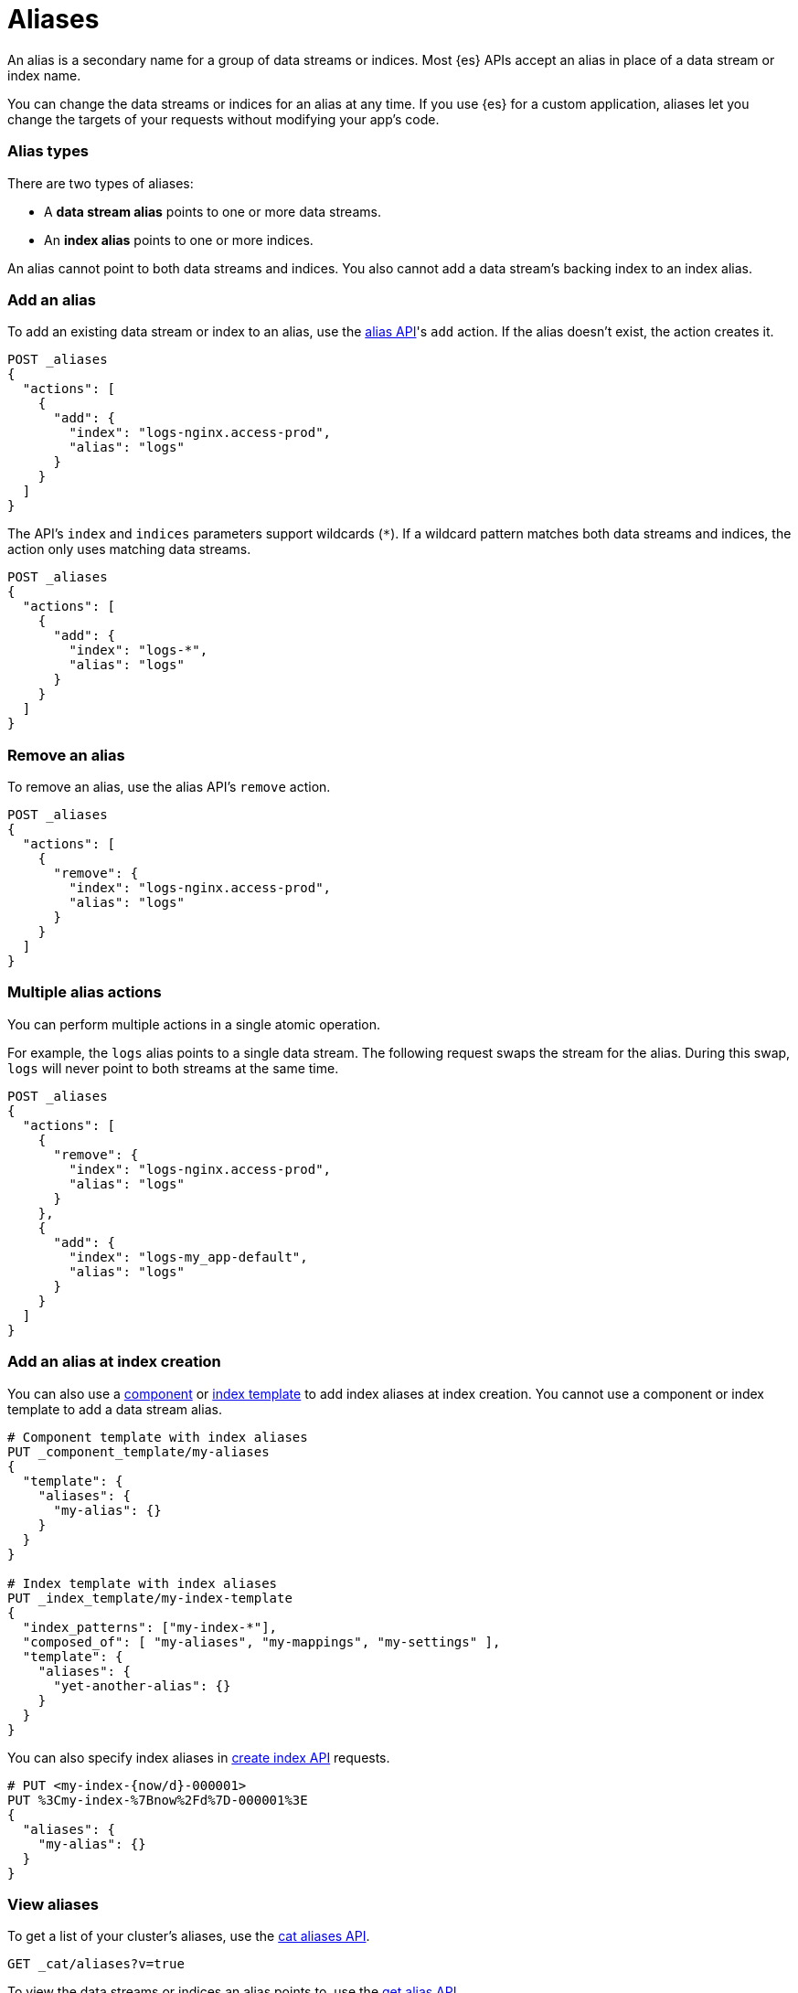 [chapter]
[[alias]]
= Aliases

An alias is a secondary name for a group of data streams or indices. Most
{es} APIs accept an alias in place of a data stream or index name.

You can change the data streams or indices for an alias at any time. If you use
{es} for a custom application, aliases let you change the targets of
your requests without modifying your app's code.

[discrete]
[[alias-types]]
=== Alias types

There are two types of aliases:

* A **data stream alias** points to one or more data streams.
* An **index alias** points to one or more indices.

An alias cannot point to both data streams and indices. You also cannot add a
data stream's backing index to an index alias.

[discrete]
[[add-alias]]
=== Add an alias

To add an existing data stream or index to an alias, use the
<<indices-aliases,alias API>>'s `add` action. If the alias doesn't exist,
the action creates it.

[source,console]
----
POST _aliases
{
  "actions": [
    {
      "add": {
        "index": "logs-nginx.access-prod",
        "alias": "logs"
      }
    }
  ]
}
----
// TEST[s/^/PUT _data_stream\/logs-nginx.access-prod\n/]

The API's `index` and `indices` parameters support wildcards (`*`). If a
wildcard pattern matches both data streams and indices, the action only uses
matching data streams.

[source,console]
----
POST _aliases
{
  "actions": [
    {
      "add": {
        "index": "logs-*",
        "alias": "logs"
      }
    }
  ]
}
----
// TEST[s/^/PUT _data_stream\/logs-nginx.access-prod\n/]

[discrete]
[[remove-alias]]
=== Remove an alias

To remove an alias, use the alias API's `remove` action.

[source,console]
----
POST _aliases
{
  "actions": [
    {
      "remove": {
        "index": "logs-nginx.access-prod",
        "alias": "logs"
      }
    }
  ]
}
----
// TEST[continued]

[discrete]
[[multiple-alias-actions]]
=== Multiple alias actions

You can perform multiple actions in a single atomic operation.

For example, the `logs` alias points to a single data stream. The following
request swaps the stream for the alias. During this swap, `logs` will never
point to both streams at the same time.

[source,console]
----
POST _aliases
{
  "actions": [
    {
      "remove": {
        "index": "logs-nginx.access-prod",
        "alias": "logs"
      }
    },
    {
      "add": {
        "index": "logs-my_app-default",
        "alias": "logs"
      }
    }
  ]
}
----
// TEST[s/^/PUT _data_stream\/logs-nginx.access-prod\nPUT _data_stream\/logs-my_app-default\n/]

[discrete]
[[add-alias-at-creation]]
=== Add an alias at index creation

You can also use a <<indices-component-template,component>> or
<<indices-put-template,index template>> to add index aliases at index creation.
You cannot use a component or index template to add a data stream alias.

[source,console]
----
# Component template with index aliases
PUT _component_template/my-aliases
{
  "template": {
    "aliases": {
      "my-alias": {}
    }
  }
}

# Index template with index aliases
PUT _index_template/my-index-template
{
  "index_patterns": ["my-index-*"],
  "composed_of": [ "my-aliases", "my-mappings", "my-settings" ],
  "template": {
    "aliases": {
      "yet-another-alias": {}
    }
  }
}
----
// TEST[s/, "my-mappings", "my-settings"//]
// TEST[teardown:data_stream_cleanup]

You can also specify index aliases in <<indices-create-index,create index API>>
requests.

[source,console]
----
# PUT <my-index-{now/d}-000001>
PUT %3Cmy-index-%7Bnow%2Fd%7D-000001%3E
{
  "aliases": {
    "my-alias": {}
  }
}
----

[discrete]
[[view-aliases]]
=== View aliases

To get a list of your cluster's aliases, use the <<cat-alias,cat aliases API>>.

[source,console]
----
GET _cat/aliases?v=true
----

To view the data streams or indices an alias points to, use the
<<indices-get-alias,get alias API>>.

[source,console]
----
GET _alias/logs
----
// TEST[s/^/PUT _data_stream\/logs-nginx.access-prod\nPUT logs-nginx.access-prod\/_alias\/logs\n/]
// TEST[catch:missing]

To view the aliases for a data stream or index, specify the stream or index name
in the get alias API's request path.

[source,console]
----
GET my-data-stream/_alias
----
// TEST[s/^/PUT _data_stream\/logs-nginx.access-prod\nPUT logs-nginx.access-prod\/_alias\/logs\n/]
// TEST[s/my-data-stream/logs-nginx.access-prod/]

[discrete]
[[write-index]]
=== Write index

If an alias points to multiple indices, you can use `is_write_index` to specify
a write index. {es} routes any write requests for the alias to this index.

[source,console]
----
POST _aliases
{
  "actions": [
    {
      "add": {
        "index": "my-index-2099.05.06-000001",
        "alias": "my-alias"
      }
    },
    {
      "add": {
        "index": "my-index-2099.05.07-000002",
        "alias": "my-alias",
        "is_write_index": true
      }
    }
  ]
}
----
// TEST[s/^/PUT my-index-2099.05.06-000001\nPUT my-index-2099.05.07-000002\n/]

If you use {es} for time series data and need to update or delete your
documents, you can use an index alias rather than a data stream to store your
data. See <<manage-time-series-data-without-data-streams>>.

If an alias points to multiple indices with no write index, the alias will
reject write requests. If an alias points to one index and `is_write_index` is
not set, that index will automatically act as the write index. Data stream
aliases do not support `is_write_index`.
 